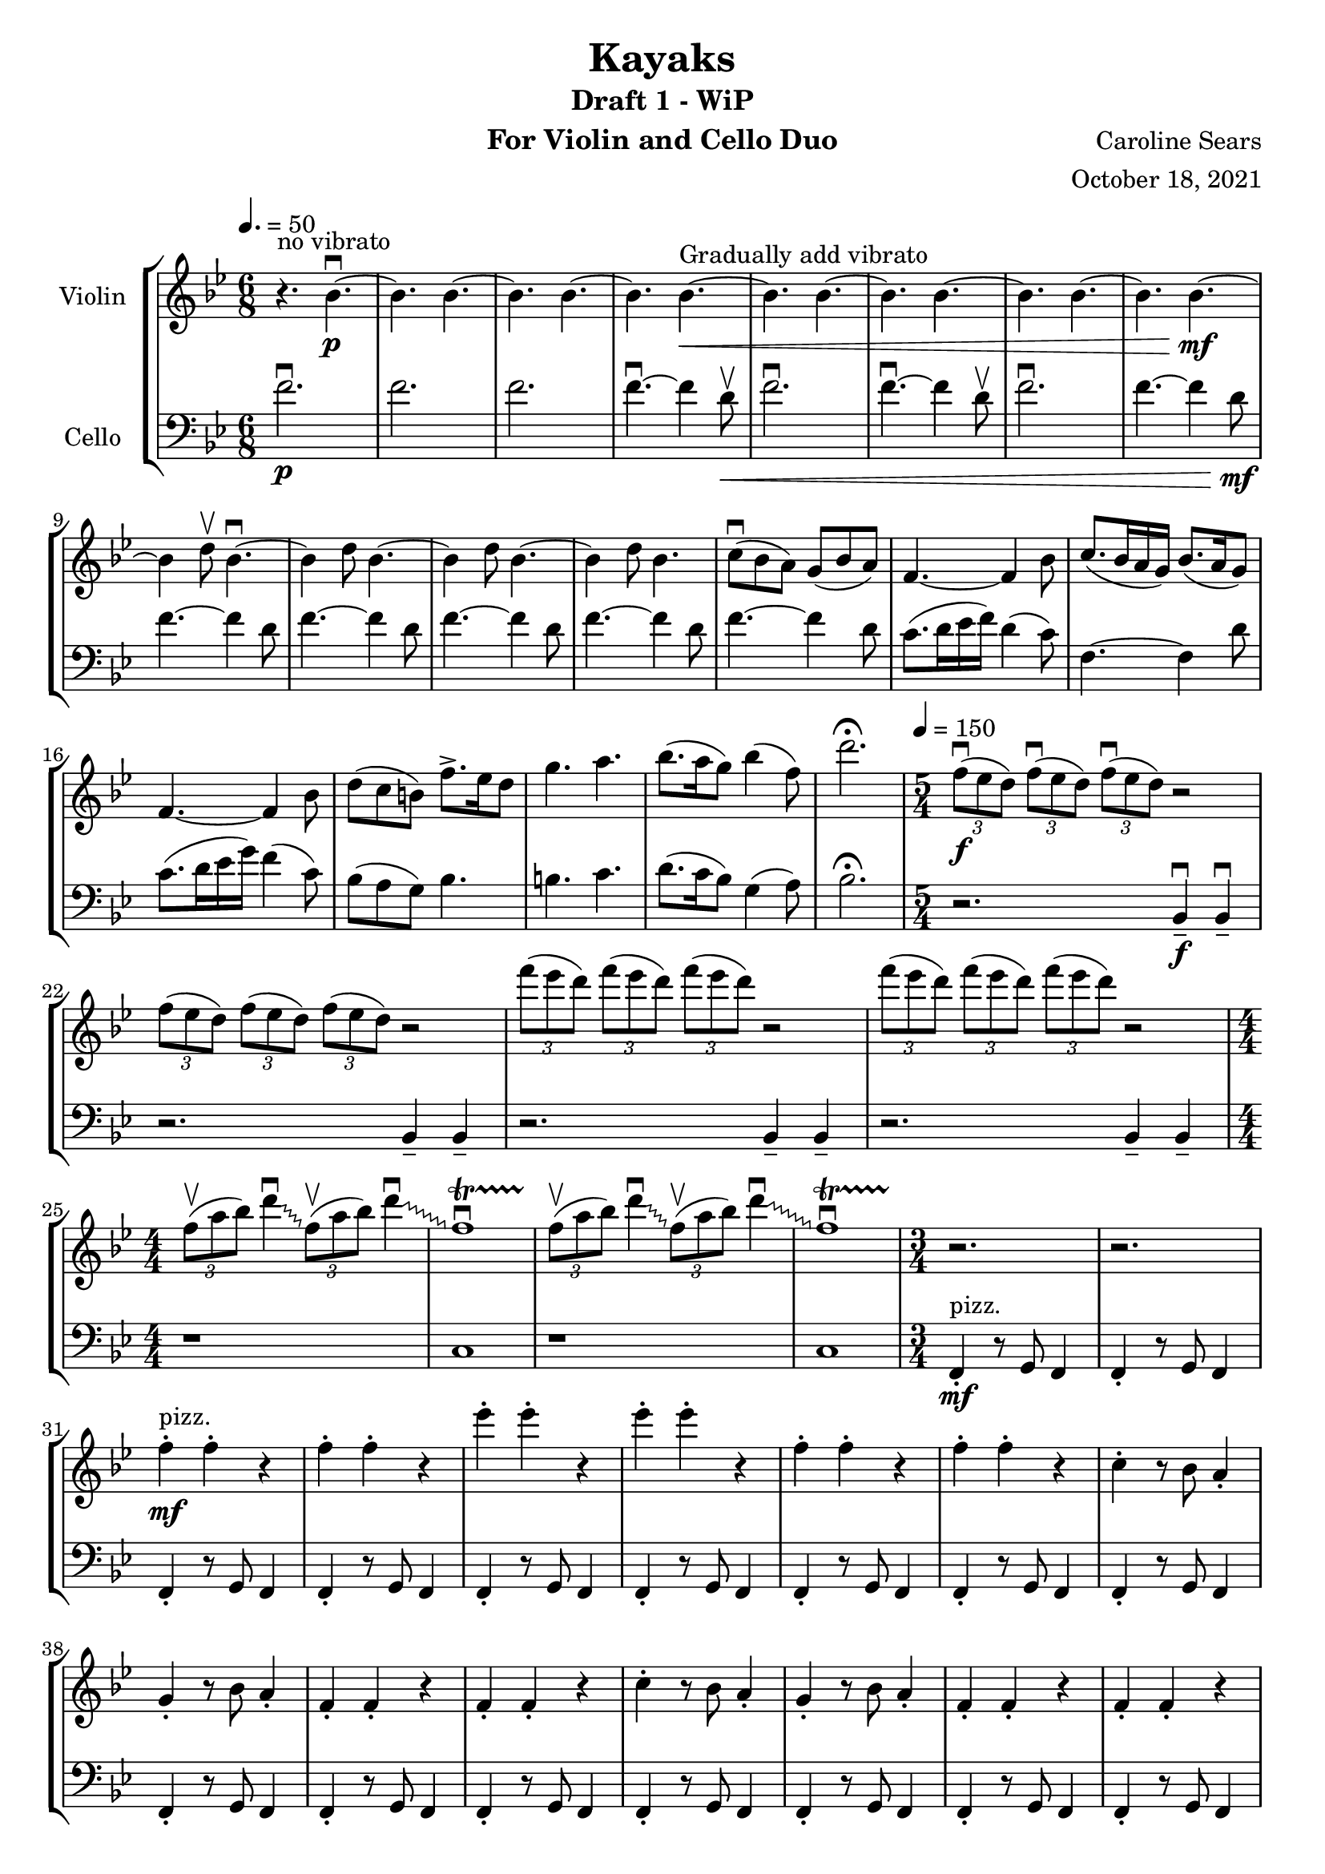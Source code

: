 \header {
    title = "Kayaks"
    subtitle = "Draft 1 - WiP"
      % the field "instrument" also appears on following pages
    instrument =  "For Violin and Cello Duo"
    composer = "Caroline Sears"
    arranger = "October 18, 2021"

      % The following fields are centered at the bottom
    tagline = ##f


} %make this composition feel like a journey
\score {
% violin code
  \new StaffGroup <<
    \new Staff \with { instrumentName = "Violin" }
      \relative c'' {
      %A section
      \time 6/8
      \key bes \major
      \tempo 4. = 50 
      %bars1-8
       r4.^\markup "no vibrato" bes4.\downbow~\p| bes4. bes4.~| bes4. bes~| bes bes~\<^\markup "Gradually add vibrato"|
       bes4. bes4.~| bes4. bes~| bes4. bes4.~| bes bes~\!\mf |
       %bars 9-16
       bes4 d8\upbow bes4.\downbow~|bes4 d8 bes4.~|bes4 d8 bes4.~ |bes4 d8 bes4.|
       c8\downbow (bes a) g (bes a) | f4.~f4 bes8| c8. (bes16 a g) bes8. (a16 g8) | f4.~f4 bes8|
       %bars 17-20
       d8 (c b) f'8.\accent ees16 d8 | g4. a4. | bes8. (a16 g8) bes4 (f8) | d'2.\fermata
      %%%%%%%%%%%%%%%%%%%%%%%%%%%%%
      %B Section
      \tempo 4 = 150
      \time 5/4
      %bars 21-24
      \tuplet 3/2 {f,8\downbow\f (ees d)} \tuplet 3/2 {f\downbow (ees d)}  \tuplet 3/2 {f\downbow (ees d)} r2 |
      \tuplet 3/2 {f8 (ees d)} \tuplet 3/2 {f (ees d)}  \tuplet 3/2 {f (ees d)} r2 |
      \tuplet 3/2 {f'8 (ees d)} \tuplet 3/2 {f (ees d)}  \tuplet 3/2 {f (ees d)} r2 |
      \tuplet 3/2 {f8 (ees d)} \tuplet 3/2 {f (ees d)}  \tuplet 3/2 {f (ees d)} r2 |
      % bars 25-28
      \numericTimeSignature \time 4/4
      \override Glissando.style = #'zigzag
      \tuplet 3/2 {f,8\upbow (a bes)} d4\downbow\glissando \tuplet 3/2 {f,8\upbow (a bes)} d4\downbow\glissando 
      f,1\downbow\startTrillSpan|
      \tuplet 3/2 {f8\stopTrillSpan\upbow (a bes)} d4\downbow\glissando \tuplet 3/2 {f,8\upbow (a bes)} d4\downbow\glissando 
      f,1\downbow\startTrillSpan|
      %%%%%%%%%%%%%%%%%%%%%%%%%%%%%%%%
      % C Section
      %bars 29-32
      \time 3/4
      r2.\stopTrillSpan | r | f4^"pizz."\staccato\mf f\staccato r |f4\staccato f\staccato r |
      %bars 33-36
      ees'\staccato ees\staccato r| ees\staccato ees\staccato r| f,4\staccato f\staccato r |f4\staccato f\staccato r |
      %bars 37-40
      c\staccato r8 bes a4\staccato | g\staccato r8 bes a4\staccato |f4\staccato f\staccato r |f4\staccato f\staccato r |
      %bars 41-44
      c'\staccato r8 bes a4\staccato | g\staccato r8 bes a4\staccato |f4\staccato f\staccato r |f4\staccato f\staccato r |
      %bars 45-48
      c''\staccato r8 bes a4\staccato | g\staccato r8 bes a4\staccato |f4\staccato f\staccato r |f4\staccato f\staccato r |
      %bars 49-52
      c4\staccato c\staccato r |f4\staccato f\staccato r |c4\staccato c\staccato r |f4\staccato f\staccato r |
      %bars 49-52
      c4\staccato c\staccato r |f4\staccato f\staccato r |c4\staccato c\staccato r |f4\staccato f\staccato r |
      %bars 57-60
      e8 f g a b4\staccato |f8 g a b c4\staccato |g8 a b c d4\staccato | e4\staccato r8 d c4 |
      %%%%%%%%%%%%%%%%%%%%%%%%%%%%%%%%%
      %D Section
      \time 12/8
      \key a \minor
      \tempo 4. = 80
      %bars 61- 64
      a8^"arco, sul tasto"\downbow\f [(f)] a\downbow [(b a f)] a2.\upbow |a8 [(f)] a [(b a f)] a2. | 
      a8 [(f)] a [(b a f)] a2. |a8 [(f)] a [(b a f)] a2. |
      %bars 65-68
       c1.\glissando^\markup "Play slide with tremolo"\> | c,\!\mp | r2. a'8\staccato^\markup "End sul tasto" a\staccato a\staccato r4. |
      r2. c8\staccato\mf c\staccato c\staccato r4. |
      %bars 69-72
      d8 (c b) a (c b) g2.| d'8.\downbow c16 (b a) c8. b16 (a8) g2. | e8\downbow (d c) g'8. f16 (e8) e4. f |g8.\downbow f16 (e8) d4 g8 c,2.\fermata |
     %%%%%%%%%%%%%%%%%%%%%%%%%%%%%%%%%%%%%
      %B' Section 
      %bars 73-76
       \key f \major
       \time 5/4
       \tempo 4 =150
      r2. f4\tenuto\downbow\f f4\downbow\tenuto |r2. f4\tenuto f4\tenuto |
      r2. g4\tenuto g4\tenuto |r2. a4\tenuto a4\tenuto |
      %bars 77-80
      \time 4/4
      d1\startTrillSpan\mp | d1 | c1 | c1 |
      %bars 81-84
      \time 5/4
      \tuplet 3/2 {bes8\stopTrillSpan\downbow\f(c d)} \tuplet 3/2 {bes\downbow (c d)}  \tuplet 3/2 {bes\downbow (c d)} r2 |
      \tuplet 3/2 {bes8(c d)} \tuplet 3/2 {bes (c d)}  \tuplet 3/2 {bes (c d)} r2 |
      \tuplet 3/2 {bes8(a g)} \tuplet 3/2 {bes (a g)}  \tuplet 3/2 {bes (a g)} r2 |
      \tuplet 3/2 {bes8(a g)} \tuplet 3/2 {bes (a g)}  \tuplet 3/2 {bes (a g)} r2 |
      %bars 85-88
      \time 4/4
      \tuplet 3/2 {g8\upbow (c d)} e4\downbow\glissando \tuplet 3/2 {g,8\upbow (c d)} e4\downbow\glissando 
      f,1\downbow\startTrillSpan|
      \tuplet 3/2 {g8\upbow (c d)} e4\downbow\glissando \tuplet 3/2 {g,8\upbow (c d)} e4\downbow\glissando 
      f,1\downbow\startTrillSpan|

      }
    


%cello code
    \new Staff \with { instrumentName = "Cello" }
      \relative c' { 
      \clef "bass"
      %A section
      \time 6/8
      \key bes \major
      \tempo 4. = 50
      %bars 1-8
      f2.\downbow\p |f |f |f4.\downbow~f4 d8\upbow\< |
      f2.\downbow|f4.\downbow~f4 d8\upbow |f2.\downbow|f4.~f4 d8\!\mf |
      %bars 9-16
      f4.~f4 d8 |f4.~f4 d8 |f4.~f4 d8 |f4.~f4 d8 |
      f4.~f4 d8 | c8. (d16 ees16 f) d4 (c8) |f,4.~f4 d'8 |c8. (d16 ees16 g) f4 (c8) |
      %bars 17-20
      bes8 (a g) bes4. | b4. c4. | d8. (c16 bes8) g4 (a8) |bes2.\fermata|
      %%%%%%%%%%%%%%%%%%%%%%%%%%%%%%%%%%
      %B section
      \tempo 4 = 150
      \time 5/4
      %bars 21-24
      r2. bes,4\tenuto\downbow\f bes4\downbow\tenuto |r2. bes4\tenuto bes4\tenuto |
      r2. bes4\tenuto bes4\tenuto |r2. bes4\tenuto bes4\tenuto |
      %bars 25-28
      \numericTimeSignature \time 4/4
      r1|c1|r1|c1
      %%%%%%%%%%%%%%%%%%%%%%%%%%%%%%%%%%%
      %C Section
      \time 3/4
      %bars 29-32
      f,4\staccato^"pizz."\mf r8 g f4 |f4\staccato r8 g f4 |f4\staccato r8 g f4 |f4\staccato r8 g f4 |
      %bars 33-36
      f4\staccato r8 g f4 |f4\staccato r8 g f4 |f4\staccato r8 g f4 |f4\staccato r8 g f4 |
      %bars 37-40
      f4\staccato r8 g f4 |f4\staccato r8 g f4 |f4\staccato r8 g f4 |f4\staccato r8 g f4 |
      %bars 41-44
      f4\staccato r8 g f4 |f4\staccato r8 g f4 |f4\staccato r8 g f4 |f4\staccato r8 g f4 |
      %bars 45-48
      f4\staccato r8 g f4 |f4\staccato r8 g f4 |f4\staccato r8 g f4 |f4\staccato r8 g f4 |
      %bars 49-52
      c4\staccato r8 d8 ees f|c4\staccato r8 d ees4 | c4\staccato r8 d8 ees f|c4\staccato r8 d c4 |
      %bars 53-56
      c4\staccato r8 d8 ees f|c4\staccato r8 d ees4 | c4\staccato r8 d8 ees f|c4\staccato r8 d c4 |   
      %bars 57-60
       c4\staccato r8 d8 e f| d4\staccato r8 e f g|  e4\staccato r8 f8 g a | b4\tenuto r4 a
      %%%%%%%%%%%%%%%%%%%%%%%%%%%%%%%%%%
      %D Section (tense)
      \time 12/8
      \key a \minor
      \tempo 4. = 80
      %bars 61-64
      e2.^"arco, sul tasto"\f e2. | f2. f2. | gis2. gis2. | a a |
      %bars 65-68
      \override Glissando.style = #'zigzag
      c1.\glissando^\markup "Play slide with tremolo"\> | c,\!\mp | a'8\staccato^\markup "End sul tasto" a8\staccato a8\staccato r4. r2. |
       c8\staccato\mf c8\staccato c8\staccato r4. r2. |
       %bars 69-72
       g2. d'8.\downbow e16 (f g) e4 d8 | c2. d8.\downbow e16 (f a) f4 d8 | g8 (f e) e (f g) b4. d | c8. b16 (a8) f4 b8 c2.\fermata |
       %%%%%%%%%%%%%%%%%%%%
       %B' Section 
       %bars 73-76
       \key f \major
       \time 5/4
       \tempo 4 =150
       \tuplet 3/2 {c,8\downbow\f (bes a)} \tuplet 3/2 {c\downbow (bes a)}  \tuplet 3/2 {c\downbow (bes a)} r2 |
       \tuplet 3/2 {c8(bes a)} \tuplet 3/2 {c (bes a)}  \tuplet 3/2 {c (bes a)} r2 |
       \tuplet 3/2 {c,8 (d e)} \tuplet 3/2 {c (d e)}  \tuplet 3/2 {c (d e)} r2 |
       \tuplet 3/2 {c8 (d e)} \tuplet 3/2 {c (d e)}  \tuplet 3/2 {c(d e)} r2 |
      %bars 77-80
      \time 4/4
       f4.\downbow\ff g8\upbow g2\downbow | f4. g8 f2 | f4. g8 g2 | f4. g8 f2 |
       %bars 81-84
      \time 5/4
      r2.\f f4. g8 | r2. f4. f8 |r2. f4. g8 |r2. f4. f8 |
      %bars 85-88
      \time 4/4
      r1|c1|r1|c1
      }
  >>
  \layout { }
  \midi { }
}
